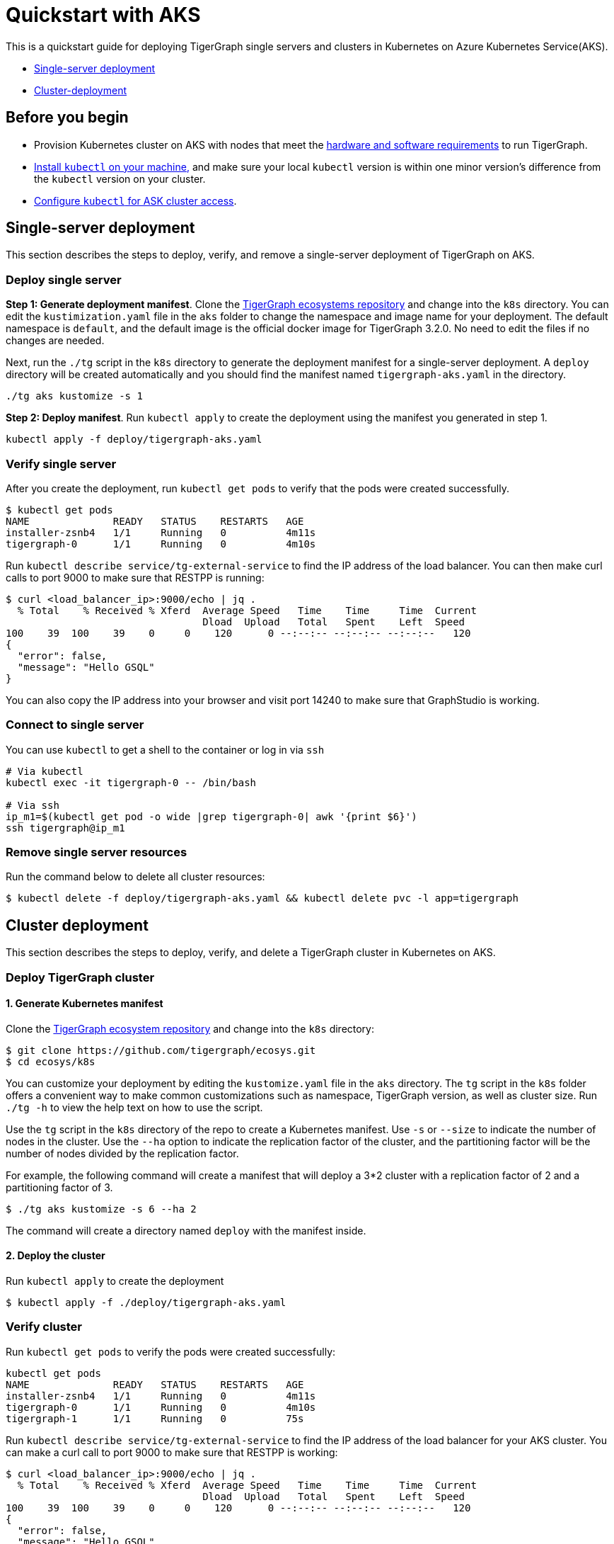 = Quickstart with AKS

This is a quickstart guide for deploying TigerGraph single servers and clusters in Kubernetes on Azure Kubernetes Service(AKS).

* xref:quickstart-with-aks.adoc#_single_server_deployment[Single-server deployment]
* xref:quickstart-with-aks.adoc#_cluster_deployment[Cluster-deployment]

== Before you begin

* Provision Kubernetes cluster on AKS with nodes that meet the xref:installation:hw-and-sw-requirements.adoc[hardware and software requirements] to run TigerGraph.
* https://kubernetes.io/docs/tasks/tools/[Install `kubectl` on your machine,] and make sure your local `kubectl` version is within one minor version's difference from the `kubectl` version on your cluster.
* https://docs.microsoft.com/en-us/azure/aks/kubernetes-walkthrough#connect-to-the-cluster[Configure `kubectl` for ASK cluster access].

== Single-server deployment

This section describes the steps to deploy, verify, and remove a single-server deployment of TigerGraph on AKS.

=== Deploy single server

*Step 1: Generate deployment manifest*. Clone the https://github.com/tigergraph/ecosys.git[TigerGraph ecosystems repository] and change into the `k8s` directory. You can edit the `kustimization.yaml` file in the `aks` folder to change the namespace and image name for your deployment. The default namespace is `default`, and the default image is the official docker image for TigerGraph 3.2.0. No need to edit the files if no changes are needed.

Next, run the `./tg` script in the `k8s` directory to generate the deployment manifest for a single-server deployment. A `deploy` directory will be created automatically and you should find the manifest named `tigergraph-aks.yaml` in the directory.

[source,text]
----
./tg aks kustomize -s 1
----

*Step 2: Deploy manifest*. Run `kubectl apply` to create the deployment using the manifest you generated in step 1.

[source,text]
----
kubectl apply -f deploy/tigergraph-aks.yaml
----

=== Verify single server

After you create the deployment, run `kubectl get pods` to verify that the pods were created successfully.

[source,text]
----
$ kubectl get pods
NAME              READY   STATUS    RESTARTS   AGE
installer-zsnb4   1/1     Running   0          4m11s
tigergraph-0      1/1     Running   0          4m10s
----

Run `kubectl describe service/tg-external-service` to find the IP address of the load balancer. You can then make curl calls to port 9000 to make sure that RESTPP is running:

[source,text]
----
$ curl <load_balancer_ip>:9000/echo | jq .
  % Total    % Received % Xferd  Average Speed   Time    Time     Time  Current
                                 Dload  Upload   Total   Spent    Left  Speed
100    39  100    39    0     0    120      0 --:--:-- --:--:-- --:--:--   120
{
  "error": false,
  "message": "Hello GSQL"
}
----

You can also copy the IP address into your browser and visit port 14240 to make sure that GraphStudio is working.

=== Connect to single server

You can use `kubectl` to get a shell to the container or log in via `ssh`

[source,text]
----
# Via kubectl
kubectl exec -it tigergraph-0 -- /bin/bash

# Via ssh
ip_m1=$(kubectl get pod -o wide |grep tigergraph-0| awk '{print $6}')
ssh tigergraph@ip_m1
----

=== Remove single server resources

Run the command below to delete all cluster resources:

[source,text]
----
$ kubectl delete -f deploy/tigergraph-aks.yaml && kubectl delete pvc -l app=tigergraph
----

== Cluster deployment

This section describes the steps to deploy, verify, and delete a TigerGraph cluster in Kubernetes on AKS.

=== Deploy TigerGraph cluster

==== 1. Generate Kubernetes manifest

Clone the https://github.com/tigergraph/ecosys.git[TigerGraph ecosystem repository] and change into the `k8s` directory:

[source,text]
----
$ git clone https://github.com/tigergraph/ecosys.git
$ cd ecosys/k8s
----

You can customize your deployment by editing the `kustomize.yaml` file in the `aks` directory. The `tg` script in the `k8s` folder offers a convenient way to make common customizations such as namespace, TigerGraph version, as well as cluster size. Run `./tg -h` to view the help text on how to use the script.

Use the `tg` script in the `k8s` directory of the repo to create a Kubernetes manifest. Use `-s` or `--size` to indicate the number of nodes in the cluster. Use the `--ha` option to indicate the replication factor of the cluster, and the partitioning factor will be the number of nodes divided by the replication factor.

For example, the following command will create a manifest that will deploy a 3*2 cluster with a replication factor of 2 and a partitioning factor of 3.

[source,text]
----
$ ./tg aks kustomize -s 6 --ha 2
----

The command will create a directory named `deploy` with the manifest inside.

==== 2. Deploy the cluster

Run `kubectl apply` to create the deployment

[source,text]
----
$ kubectl apply -f ./deploy/tigergraph-aks.yaml
----

=== Verify cluster

Run `kubectl get pods` to verify the pods were created successfully:

[source,text]
----
kubectl get pods
NAME              READY   STATUS    RESTARTS   AGE
installer-zsnb4   1/1     Running   0          4m11s
tigergraph-0      1/1     Running   0          4m10s
tigergraph-1      1/1     Running   0          75s
----

Run `kubectl describe service/tg-external-service` to find the IP address of the load balancer for your AKS cluster. You can make a curl call to port 9000 to make sure that RESTPP is working:

[source,text]
----
$ curl <load_balancer_ip>:9000/echo | jq .
  % Total    % Received % Xferd  Average Speed   Time    Time     Time  Current
                                 Dload  Upload   Total   Spent    Left  Speed
100    39  100    39    0     0    120      0 --:--:-- --:--:-- --:--:--   120
{
  "error": false,
  "message": "Hello GSQL"
}
----

You can also copy the IP address into your browser and visit port 14240 to make sure that GraphStudio is working.

=== Connect to instances

You can use `kubectl` to get a shell to the container or log in via `ssh`

[source,text]
----
# Via kubectl
kubectl exec -it tigergraph-0 -- /bin/bash

# Via ssh
ip_m1=$(kubectl get pod -o wide |grep tigergraph-0| awk '{print $6}')
ssh tigergraph@ip_m1
----

=== Delete cluster resources

Run the command below to delete all cluster resources:

[source,text]
----
$ kubectl delete -f deploy/tigergraph-aks.yaml && kubectl delete pvc -l app=tigergraph
----

